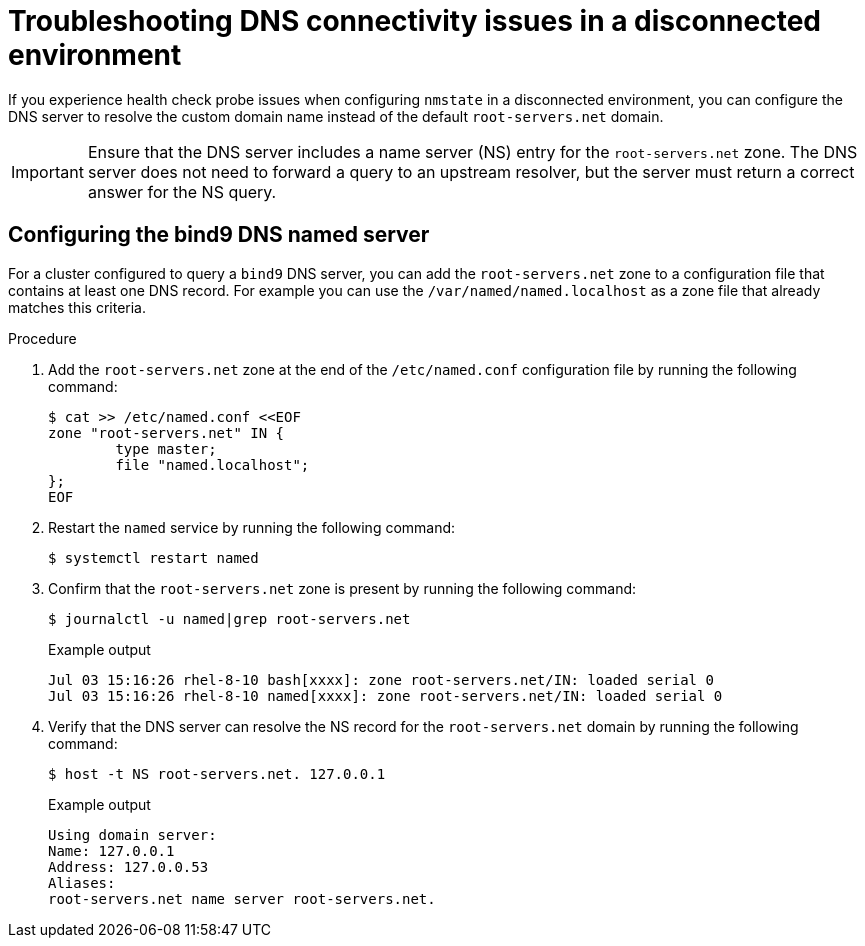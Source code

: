 // Module included in the following assemblies:
//
// * networking/k8s_nmstate/k8s-nmstate-troubleshooting-node-network.adoc

:_mod-docs-content-type: PROCEDURE
[id="troubleshooting-dns-disconnected-env_{context}"]
= Troubleshooting DNS connectivity issues in a disconnected environment

If you experience health check probe issues when configuring `nmstate` in a disconnected environment, you can configure the DNS server to resolve the custom domain name instead of the default `root-servers.net` domain.

[IMPORTANT]
====
Ensure that the DNS server includes a name server (NS) entry for the `root-servers.net` zone. The DNS server does not need to forward a query to an upstream resolver, but the server must return a correct answer for the NS query.
====

== Configuring the bind9 DNS named server  

For a cluster configured to query a `bind9` DNS server, you can add the `root-servers.net` zone to a configuration file that contains at least one DNS record. For example you can use the `/var/named/named.localhost` as a zone file that already matches this criteria.

.Procedure

. Add the `root-servers.net` zone at the end of the `/etc/named.conf` configuration file by running the following command:
+
[source,terminal]
----
$ cat >> /etc/named.conf <<EOF
zone "root-servers.net" IN {
    	type master;
    	file "named.localhost";
};
EOF
----

. Restart the `named` service by running the following command:
+
[source,terminal]
----
$ systemctl restart named
----

. Confirm that the `root-servers.net` zone is present by running the following command:
+
[source,terminal]
----
$ journalctl -u named|grep root-servers.net
----
+
.Example output
[source,terminal]
----
Jul 03 15:16:26 rhel-8-10 bash[xxxx]: zone root-servers.net/IN: loaded serial 0
Jul 03 15:16:26 rhel-8-10 named[xxxx]: zone root-servers.net/IN: loaded serial 0
----

. Verify that the DNS server can resolve the NS record for the `root-servers.net` domain by running the following command:
+
[source,terminal]
----
$ host -t NS root-servers.net. 127.0.0.1
----
+
.Example output
+
[source,terminal]
----
Using domain server:
Name: 127.0.0.1
Address: 127.0.0.53
Aliases:
root-servers.net name server root-servers.net.
----